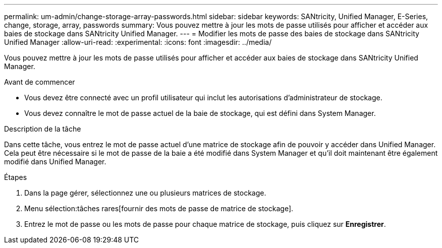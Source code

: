 ---
permalink: um-admin/change-storage-array-passwords.html 
sidebar: sidebar 
keywords: SANtricity, Unified Manager, E-Series, change, storage, array, passwords 
summary: Vous pouvez mettre à jour les mots de passe utilisés pour afficher et accéder aux baies de stockage dans SANtricity Unified Manager. 
---
= Modifier les mots de passe des baies de stockage dans SANtricity Unified Manager
:allow-uri-read: 
:experimental: 
:icons: font
:imagesdir: ../media/


[role="lead"]
Vous pouvez mettre à jour les mots de passe utilisés pour afficher et accéder aux baies de stockage dans SANtricity Unified Manager.

.Avant de commencer
* Vous devez être connecté avec un profil utilisateur qui inclut les autorisations d'administrateur de stockage.
* Vous devez connaître le mot de passe actuel de la baie de stockage, qui est défini dans System Manager.


.Description de la tâche
Dans cette tâche, vous entrez le mot de passe actuel d'une matrice de stockage afin de pouvoir y accéder dans Unified Manager. Cela peut être nécessaire si le mot de passe de la baie a été modifié dans System Manager et qu'il doit maintenant être également modifié dans Unified Manager.

.Étapes
. Dans la page gérer, sélectionnez une ou plusieurs matrices de stockage.
. Menu sélection:tâches rares[fournir des mots de passe de matrice de stockage].
. Entrez le mot de passe ou les mots de passe pour chaque matrice de stockage, puis cliquez sur *Enregistrer*.

